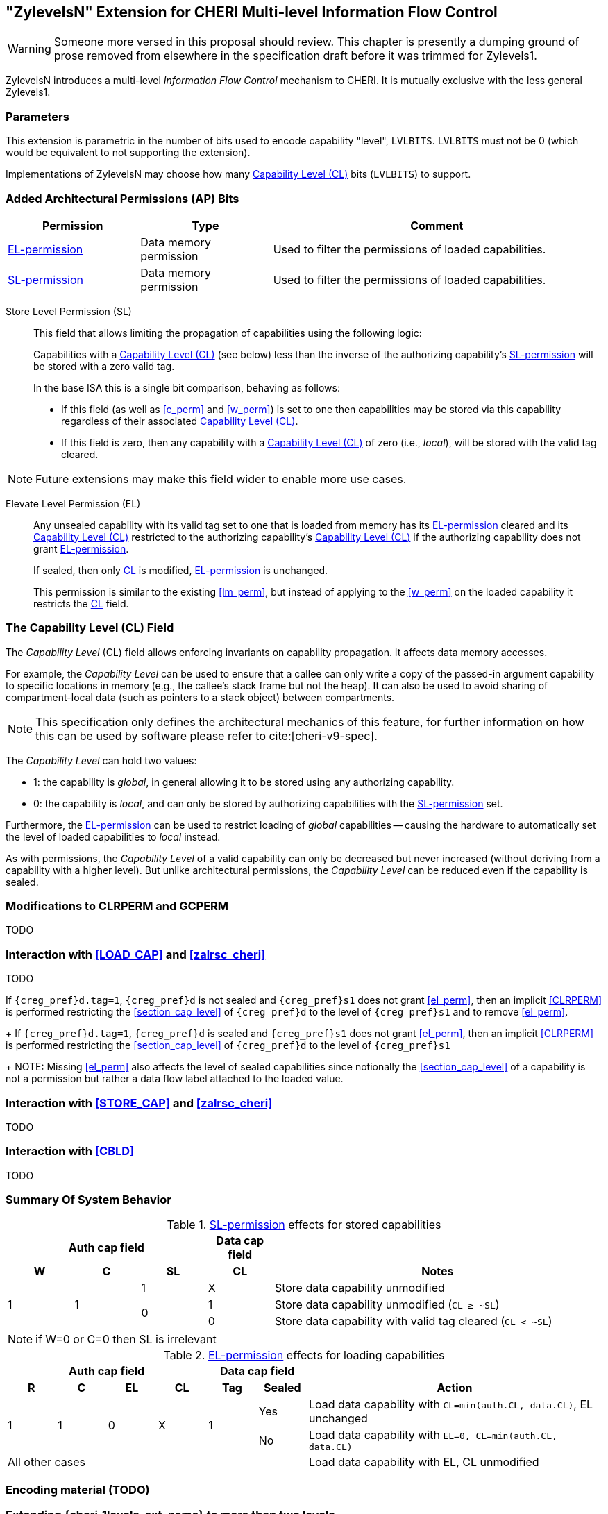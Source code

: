 [#section_zylevelsN,reftext="ZylevelsN"]
== "ZylevelsN" Extension for CHERI Multi-level Information Flow Control

WARNING: Someone more versed in this proposal should review.
This chapter is presently a dumping ground of prose removed from elsewhere in the specification draft
before it was trimmed for Zylevels1.

ZylevelsN introduces a multi-level _Information Flow Control_ mechanism to CHERI.
It is mutually exclusive with the less general Zylevels1.

=== Parameters

This extension is parametric in the number of bits used to encode capability "level", `LVLBITS`.
`LVLBITS` must not be 0 (which would be equivalent to not supporting the extension).


Implementations of ZylevelsN may choose how many <<zylevelsN_cl_field>> bits (`LVLBITS`) to support.

=== Added Architectural Permissions (AP) Bits

[#ap_field_summary,width="100%",options=header,halign=center,cols="2,2,5"]
|==============================================================================
| Permission   | Type | Comment
| <<zylevelsN_el_perm>>  | Data memory permission         | Used to filter the permissions of loaded capabilities.
| <<zylevelsN_sl_perm>>  | Data memory permission         | Used to filter the permissions of loaded capabilities.
|==============================================================================

[#zylevelsN_sl_perm,reftext="SL-permission"]
Store Level Permission (SL):: This field that allows limiting the propagation of capabilities using the following logic:
+
Capabilities with a <<zylevelsN_cl_field>> (see below) less than the inverse of the authorizing capability's <<zylevelsN_sl_perm>> will be stored with a zero valid tag.
+
In the base ISA this is a single bit comparison, behaving as follows:

* If this field (as well as <<c_perm>> and <<w_perm>>) is set to one then capabilities may be stored via this capability regardless of their associated <<zylevelsN_cl_field>>.
* If this field is zero, then any capability with a <<zylevelsN_cl_field>> of zero (i.e., _local_), will be stored with the valid tag cleared.

NOTE: Future extensions may make this field wider to enable more use cases.

ifdef::cheri_v9_annotations[]
NOTE: For `LVLBITS=1` this permission is equivalent to _StoreLocal_ in CHERI v9, Morello and CHERIoT.
endif::[]

[#zylevelsN_el_perm,reftext="EL-permission"]
Elevate Level Permission (EL):: Any unsealed capability with its valid tag set to one that is loaded from memory has its <<zylevelsN_el_perm>> cleared and its <<zylevelsN_cl_field>> restricted to the authorizing capability's <<zylevelsN_cl_field>> if the authorizing capability does not grant <<zylevelsN_el_perm>>.
+
If sealed, then only <<zylevelsN_cl_field,CL>> is modified, <<zylevelsN_el_perm>> is unchanged.
+
This permission is similar to the existing <<lm_perm>>, but instead of applying to the <<w_perm>> on the loaded capability it restricts the <<zylevelsN_cl_field,CL>> field.

[#zylevelsN_cl_field,reftext="Capability Level (CL)"]
=== The Capability Level (CL) Field

The _Capability Level_ (CL) field allows enforcing invariants on capability propagation. It affects data memory accesses.

For example, the _Capability Level_ can be used to ensure that a callee can only write a copy of the passed-in argument capability to specific locations in memory (e.g., the callee's stack frame but not the heap).
It can also be used to avoid sharing of compartment-local data (such as pointers to a stack object) between compartments.

NOTE: This specification only defines the architectural mechanics of this feature, for further information on how this can be used by software please refer to cite:[cheri-v9-spec].

The _Capability Level_ can hold two values:

* 1: the capability is _global_, in general allowing it to be stored using any authorizing capability.
* 0: the capability is _local_, and can only be stored by authorizing capabilities with the <<zylevelsN_sl_perm>> set.

Furthermore, the <<zylevelsN_el_perm>> can be used to restrict loading of _global_ capabilities -- causing the hardware to automatically set the level of loaded capabilities to _local_ instead.

As with permissions, the _Capability Level_ of a valid capability can only be decreased but never increased (without deriving from a capability with a higher level).
But unlike architectural permissions, the _Capability Level_ can be reduced even if the capability is sealed.

=== Modifications to CLRPERM and GCPERM

TODO

=== Interaction with <<LOAD_CAP>> and <<zalrsc_cheri>>

TODO

If `{creg_pref}d.tag=1`, `{creg_pref}d` is not sealed and `{creg_pref}s1` does not grant <<el_perm>>, then an implicit <<CLRPERM>> is performed restricting the <<section_cap_level>> of `{creg_pref}d` to the level of `{creg_pref}s1` and to remove <<el_perm>>.
+
If `{creg_pref}d.tag=1`, `{creg_pref}d` is sealed and `{creg_pref}s1` does not grant <<el_perm>>, then an implicit <<CLRPERM>> is performed restricting the <<section_cap_level>> of `{creg_pref}d` to the level of `{creg_pref}s1`
+
NOTE: Missing <<el_perm>> also affects the level of sealed capabilities since notionally the <<section_cap_level>> of a capability is not a permission but rather a data flow label attached to the loaded value.

=== Interaction with <<STORE_CAP>> and <<zalrsc_cheri>>

TODO

=== Interaction with <<CBLD>>

TODO

=== Summary Of System Behavior

.<<zylevelsN_sl_perm>> effects for stored capabilities
[#cap_level_store_summary,width="100%",options=header,halign=center,cols="1,1,1,1,5"]
|==============================================================================
   3+|Auth cap field       | Data cap field |
    h|*W*    h|*C* h|*SL* h|*CL* h| Notes
.3+.^|1  .3+.^| 1   | 1    | X    | Store data capability unmodified
               .2+.^| 0    | 1    | Store data capability unmodified (`CL ≥ ~SL`)
                           | 0    | Store data capability with valid tag cleared (`CL < ~SL`)
|==============================================================================

NOTE: if W=0 or C=0 then SL is irrelevant

.<<zylevelsN_el_perm>> effects for loading capabilities
[#cap_level_load_summary,width="100%",options=header,align=center,cols="1,1,1,1,1,1,6"]
|==============================================================================
   4+|Auth cap field                  2+| Data cap field |
    h|*R*   h|*C* h|*EL*      h|*CL*   h| Tag h| Sealed h|Action
.2+.^|1 .2+.^| 1 .2+.^| 0 .2+.^| X .2+.^| 1    | Yes     |Load data capability with `CL=min(auth.CL, data.CL)`, EL unchanged
                                               | No      |Load data capability with `EL=0, CL=min(auth.CL, data.CL)`
   6+| All other cases                                   |Load data capability with EL, CL unmodified
|==============================================================================

ifdef::cheri_v9_annotations[]
NOTE: The current specification only defines up to two levels, equivalent to _local_ and _global_ capabilities from CHERI v9, Morello and CHERIoT.
endif::[]

=== Encoding material (TODO)

[#section_ext_cheri_multiple_levels]
=== Extending {cheri_1levels_ext_name} to more than two levels
When `<<cheri_lvlbits>> > 1`, the behavior of <<CLRPERM>> can no longer use masking to adjust the <<section_cap_level>> or <<sl_perm>>, but instead must perform an integer minimum operation on those `<<cheri_lvlbits>>`-wide fields.
The <<section_cap_level,CL>> field of the resulting capability is set to `min(rs2[CL], {creg_pref}s1[CL])`  (equivalent to `rs2[CL] & {creg_pref}s1[CL]` for `<<cheri_lvlbits>>=1`).
Similarly, <<sl_perm>> is set to `min(rs2[SL], {creg_pref}s1[SL])` (equivalent to `rs2[SL] & {creg_pref}s1[SL]` for `<<cheri_lvlbits>>=1`).

When storing capabilities, the <<sl_perm>> checks need to perform a `<<cheri_lvlbits>>`-wide integer comparison instead of just testing a single bit.
Considering for an example `<<cheri_lvlbits>>=2`:

[options=header,grid=rows,cols="2,3,6"]
|===
|<<sl_perm>> | Permitted for levels| Resulting semantics
|3 | As low as `~0b11=0` | Authorizes stores of capabilities with any level
|2 | As low as `~0b10=1` | Strip tag for level 0 (most _local_), keep for 1,2,3
|1 | As low as `~0b01=2` | Strip tag for level 0&1, keep for 2&3
|0 | As low as `~0b00=3` | Strip tag for level 0,1,2, i.e., only the most _global_ can be stored
|===

NOTE: While this extra negation is non-intuitive, it is required such that <<CLRPERM>> can use a monotonically decreasing operation for both <<section_cap_level,CL>> <<sl_perm>>.

NOTE: The layout of the <<CLRPERM>> input / <<GCPERM>> result is not yet defined, but existing bits will not be moved around so the <<sl_perm,SL>>/<<section_cap_level,CL>> fields will be non-contiguous.
